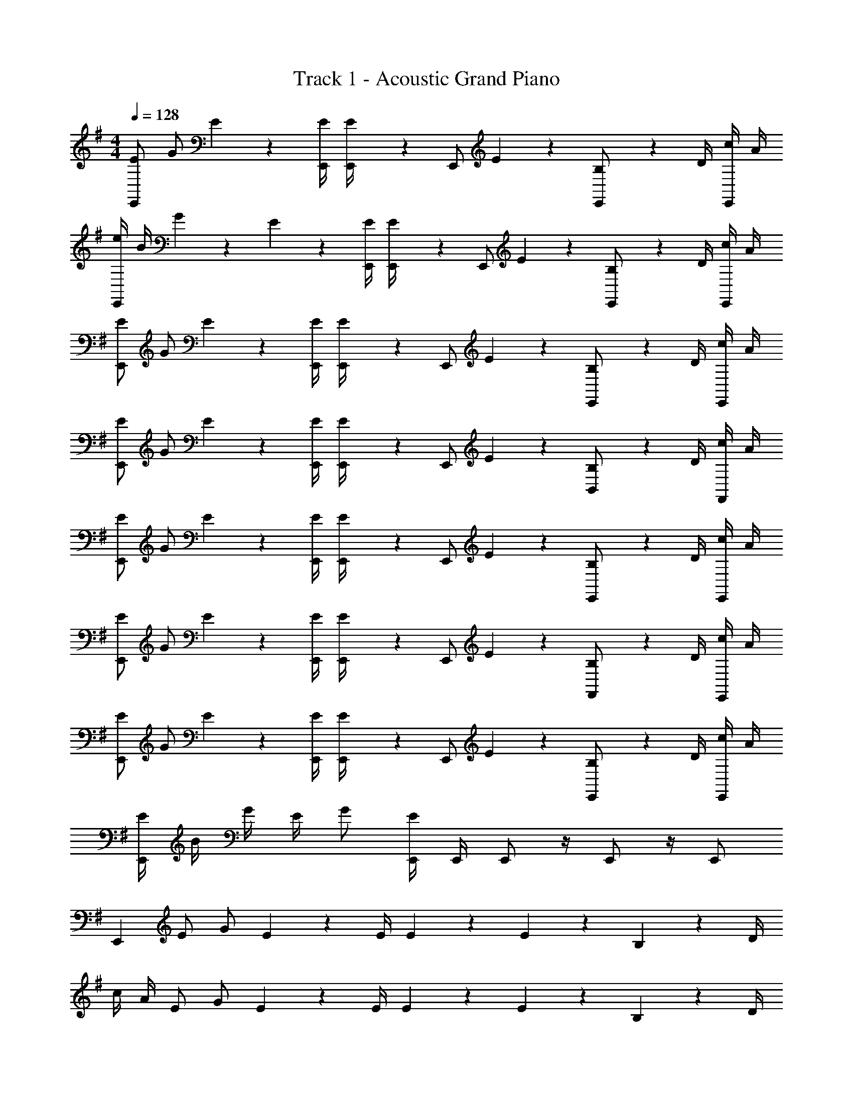 X: 1
T: Track 1 - Acoustic Grand Piano
Z: ABC Generated by Starbound Composer v0.8.7
L: 1/4
M: 4/4
Q: 1/4=128
K: Em
[E/E,,] G/ E/5 z3/10 [E/4E,,/4] [E/5E,,/4] z/20 [z/4E,,/] E/5 z3/10 [B,/5E,,/] z3/10 D/4 [c/4E,,/] A/4 
[e/4E,,] B/4 G/5 z3/10 E/5 z3/10 [E/4E,,/4] [E/5E,,/4] z/20 [z/4E,,/] E/5 z3/10 [B,/5E,,/] z3/10 D/4 [c/4E,,/] A/4 
[E/E,,] G/ E/5 z3/10 [E/4E,,/4] [E/5E,,/4] z/20 [z/4E,,/] E/5 z3/10 [B,/5E,,/] z3/10 D/4 [c/4E,,/] A/4 
[E/E,,] G/ E/5 z3/10 [E/4E,,/4] [E/5E,,/4] z/20 [z/4E,,/] E/5 z3/10 [B,/5B,,/] z3/10 D/4 [c/4F,,/] A/4 
[E/E,,] G/ E/5 z3/10 [E/4E,,/4] [E/5E,,/4] z/20 [z/4E,,/] E/5 z3/10 [B,/5E,,/] z3/10 D/4 [c/4E,,/] A/4 
[E/E,,] G/ E/5 z3/10 [E/4E,,/4] [E/5E,,/4] z/20 [z/4E,,/] E/5 z3/10 [B,/5F,,/] z3/10 D/4 [c/4E,,/] A/4 
[E/E,,] G/ E/5 z3/10 [E/4E,,/4] [E/5E,,/4] z/20 [z/4E,,/] E/5 z3/10 [B,/5E,,/] z3/10 D/4 [c/4E,,/] A/4 
[E/4E,,] B/4 G/4 E/4 G/ [E,,/4E/] E,,/4 E,,/ z/4 E,,/ z/4 E,,/ 
[z/E,,] E/ G/ E/5 z3/10 E/4 E/5 z3/10 E/5 z3/10 B,/5 z3/10 D/4 
c/4 A/4 E/ G/ E/5 z3/10 E/4 E/5 z3/10 E/5 z3/10 B,/5 z3/10 D/4 
A/4 c/4 A/4 c/4 A/4 c/4 A/4 c/4 A/4 c/4 A/4 c/4 z7/ 
E,,/10 z3/20 E,,/10 z3/20 E,,/5 z3/10 E,,/5 z3/10 [E/E,,] G/ E/5 z3/10 [E/4E,,/4] [E/5E,,/4] z/20 [z/4E,,/] E/5 z3/10 
[B,/5E,,/] z3/10 D/4 [c/4E,,/] A/4 [e/4E,,] B/4 G/ E/5 z3/10 [E/4E,,/4] [E/5E,,/4] z/20 [z/4E,,/] E/5 z3/10 
[B,/5E,,/] z3/10 D/4 [c/4E,,/] A/4 [E/E,,] G/ E/5 z3/10 [E/4E,,/4] [E/5E,,/4] z/20 [z/4E,,/] E/5 z3/10 
[B,/5E,,/] z3/10 D/4 [c/4E,,/] A/4 [E/E,,] G/ E/5 z3/10 [E/4E,,/4] [c/5E,,/4] z/20 [z/4E,,/] B/5 z3/10 
[e/5E,,/] z3/10 d/4 [g/4E,,/] f/4 [E/E,,] G/ E/5 z3/10 [E/4E,,/4] [E/5E,,/4] z/20 [z/4E,,/] E/5 z3/10 
[B,/5E,,/] z3/10 D/4 [c/4E,,/] A/4 [e/4E,,] B/4 G/ E/5 z3/10 [E/4E,,/4] [E/5E,,/4] z/20 [z/4E,,/] E/5 z3/10 
[B,/5E,,/] z3/10 D/4 [c/4E,,/] A/4 [E/E,,] G/ E/5 z3/10 [E/4E,,/4] [E/5E,,/4] z/20 [z/4E,,/] E/5 z3/10 
[B,/5E,,/] z3/10 D/4 [c/4E,,/] A/4 [E/C,,] G/ E/5 z3/10 [E/4C,,/4] [c/5g/4C,,/4] z/20 [z/4C,,/] [B/5g/4] z3/10 
[e/10g/4C,,/] z3/20 [e/4g/4] d/4 [g/32C,,/] z7/32 f/4 [E/B/E,,] [G/B/] [E/5B/5] z3/10 [E/4B/4E,,/4] [E/5B/5E,,/4] z/20 [z/4E,,/] [E/5B/5] z3/10 
[B,/5B/5E,,/] z3/10 [D/4B/4] [c/4B/4E,,/] [A/4B/4] [e/4B/E,,] B/4 [G/B/] [E/5B/5] z3/10 [E/4B/4E,,/4] [E/5B/5E,,/4] z/20 [z/4E,,/] [E/5B/5] z3/10 
[B,/5d/5E,,/] z3/10 [D/4d/4] [c/4d/4E,,/] [A/4d/4] [E/B/E,,] [G/B/] [E/5B/5] z3/10 [E/4B/4E,,/4] [E/5B/5E,,/4] z/20 [z/4E,,/] [E/5B/5] z3/10 
[B,/5B/5E,,/] z3/10 [D/4B/4] [c/4B/4E,,/] [A/4B/4] [e/4B/] B/4 [G/B/] [E/5B/5] z3/10 [E/4B/4] [E/5B/5] z/20 [z/4E,,/] [E/5B/5] z3/10 
[B,/5B/5E,,/] z3/10 [D/4B/4] [c/4B/4E,,/] [A/4B/4] [E/B/E,,] [G/B/] [E/5B/5] z3/10 [E/4B/4E,,/4] [E/5B/5E,,/4] z/20 [z/4E,,/] [E/5B/5] z3/10 
[B,/5B/5E,,/] z3/10 [D/4B/4] [c/4B/4E,,/] [A/4B/4] [E/B/E,,] [G/B/] [E/5B/5] z3/10 [E/4B/4E,,/4] [E/5B/5E,,/4] z/20 [z/4E,,/] [E/5B/5] z3/10 
[B,/5d/5E,,/] z3/10 [D/4d/4] [c/4d/4E,,/] [A/4d/4] [E/B/E,,] [G/B/] [E/5B/5] z3/10 [E/4B/4E,,/4] [E/5B/5E,,/4] z/20 [z/4E,,/] [E/5B/5] z3/10 
[B,/5B/5E,,/] z3/10 [D/4B/4] [c/4B/4E,,/] [A/4B/4] [E/C,,] G/ E/5 z3/10 [E/4C,,/4] [c/5g/4C,,/4] z/20 [z/4C,,/] [B/5g/4] z3/10 
[e/10g/4C,,/] z3/20 [e/4g/4] d/4 [g/32C,,/] z7/32 f/4 z5/ E/5 z3/10 
E/4 z/4 E/4 c/4 G/4 c/4 G z/ G/4 d/4 z/4 G/4 z/4 
D/4 c/4 z/4 [E3/4E,,] z/ E/4 E/4 E/4 [E/4E,,/] z/ [B,/4E,,/] z/4 
D/4 [c/4E,,/] A/4 [G3/4E,,] E/4 z/4 D/4 E/4 E/4 [d3/10E,,/] z9/20 [G/4E,,/] z/4 
D/4 [c/4E,,/] A/4 [G3/4C,,] C/4 z/4 E/4 E/4 E/4 [z/4C,,/] E/4 E/4 [C/4C,,/] z/4 
D/4 [c/4C,,] A/4 G z/ [E/4C,,/] c/4 z/4 [E/5C,,/] z3/10 B/5 z/20 [z/4C,,/] 
D/4 [c/4C,,/] A/4 [A/A,,] B/ E/5 z3/10 E/4 E/4 [z/4A,,/] E/5 z3/10 [d/5A,,/] z3/10 
D/4 [c/4A,,/] A/4 [G/A,,] c/5 z3/10 d/5 z3/10 e/4 d/4 [z/4A,,/] c/5 z3/10 [G/5A,,/] z3/10 
D/4 [c/4A,,/] A/4 [G3/4C,,] C/4 z/4 E/4 E/4 E/4 [z/4C,,/] E/4 E/4 [C/4C,,/] z/4 
D/4 [c/4C,,/] A/4 [G/3C,,] G13/96 z19/96 G/3 G/3 G13/96 z9/32 G/4 [z/4C,,/] E/5 z3/10 [B/5C,,/] z3/10 
D/4 [c/4C,,/] A/4 [E/E,,] G/ E/5 z3/10 E/4 E/5 z/20 [z/4E,,/] E/5 z3/10 [B,/5E,,/] z3/10 
D/4 [c/4E,,/] A/4 [G/E,,] E/ G/5 z3/10 E/4 E/4 [d3/10E,,/] z9/20 [G/4E,,/] z/4 
D/4 [c/4E,,/] A/4 [G3/4C,,] C/4 z/4 E/4 E/4 E/4 [z/4C,,/] E/4 E/4 [C/4C,,/] z/4 
D/4 [c/4C,,/] A/4 [GC,,] z/ E/4 c/4 [z/4C,,/] E/5 z3/10 [B/5C,,/] z3/10 
D/4 [c/4C,,/] A/4 [A/A,,] B/ E/5 z3/10 E/4 E/4 [z/4A,,/] E/5 z3/10 [d/5A,,/] z3/10 
D/4 [c/4A,,/] A/4 [G/A,,] c/5 z3/10 d/5 z3/10 e/4 d/4 [z/4A,,/] c/5 z3/10 [G/5A,,/] z3/10 
D/4 [c/4A,,/] A/4 [G3/4C,,] C/4 z/4 E/4 E/4 E/4 [z/4C,,/] E/4 E/4 [C/4C,,/] z/4 
D/4 [c/4C,,/] A/4 [G/3C,,] G13/96 z19/96 G/3 G/3 G13/96 z9/32 G/4 [z/4C,,/] E/5 z3/10 [B/5C,,/] z3/10 
D/4 [c/4C,,/] A/4 
